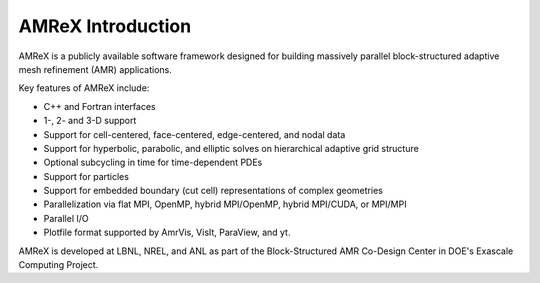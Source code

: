 AMReX Introduction
==================

AMReX is a publicly available software framework designed for building
massively parallel block-structured adaptive mesh refinement (AMR)
applications.

Key features of AMReX include:

-  C++ and Fortran interfaces

-  1-, 2- and 3-D support

-  Support for cell-centered, face-centered, edge-centered, and nodal data

-  Support for hyperbolic, parabolic, and elliptic solves on hierarchical
   adaptive grid structure

-  Optional subcycling in time for time-dependent PDEs

-  Support for particles

-  Support for embedded boundary (cut cell) representations of complex geometries

-  Parallelization via flat MPI, OpenMP, hybrid MPI/OpenMP, hybrid MPI/CUDA, or MPI/MPI

-  Parallel I/O

-  Plotfile format supported by AmrVis, VisIt, ParaView, and yt.

AMReX is developed at LBNL, NREL, and ANL as part of the Block-Structured AMR
Co-Design Center in DOE's Exascale Computing Project. 
